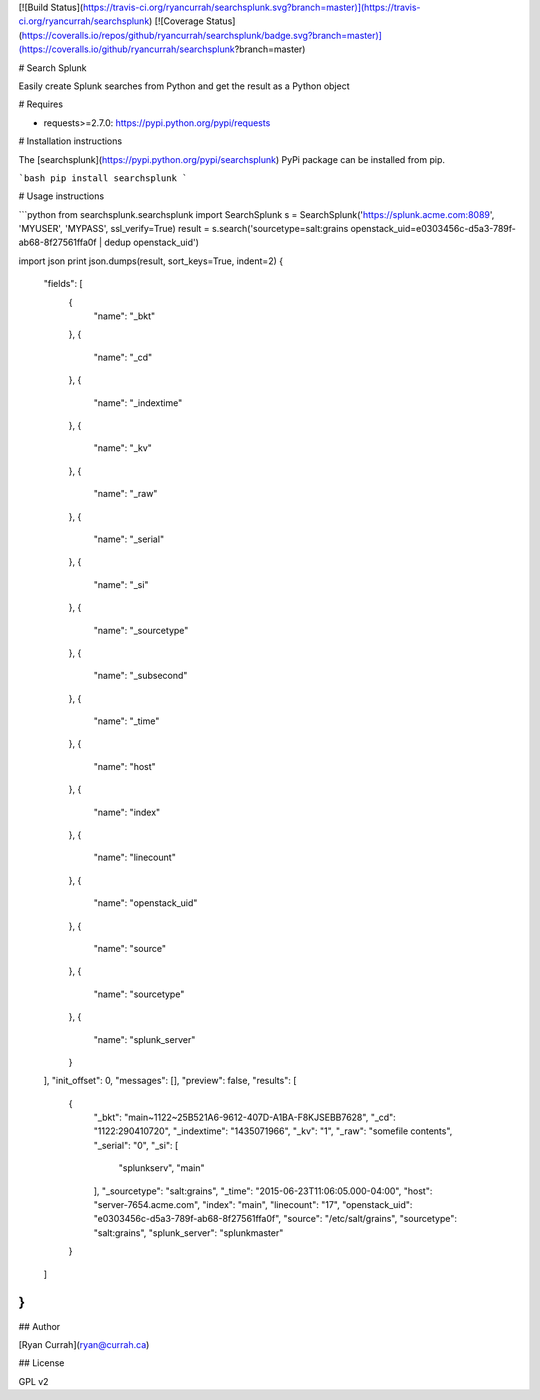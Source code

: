 [![Build Status](https://travis-ci.org/ryancurrah/searchsplunk.svg?branch=master)](https://travis-ci.org/ryancurrah/searchsplunk) [![Coverage Status](https://coveralls.io/repos/github/ryancurrah/searchsplunk/badge.svg?branch=master)](https://coveralls.io/github/ryancurrah/searchsplunk?branch=master)


# Search Splunk

Easily create Splunk searches from Python and get the result as a Python object

# Requires

- requests>=2.7.0: https://pypi.python.org/pypi/requests

# Installation instructions

The [searchsplunk](https://pypi.python.org/pypi/searchsplunk) PyPi package can be installed from pip.

```bash
pip install searchsplunk
```

# Usage instructions

```python
from searchsplunk.searchsplunk import SearchSplunk
s = SearchSplunk('https://splunk.acme.com:8089', 'MYUSER', 'MYPASS', ssl_verify=True)
result = s.search('sourcetype=salt:grains openstack_uid=e0303456c-d5a3-789f-ab68-8f27561ffa0f | dedup openstack_uid')

import json
print json.dumps(result, sort_keys=True, indent=2)
{
  "fields": [
    {
      "name": "_bkt"
    }, 
    {
      "name": "_cd"
    }, 
    {
      "name": "_indextime"
    }, 
    {
      "name": "_kv"
    }, 
    {
      "name": "_raw"
    }, 
    {
      "name": "_serial"
    }, 
    {
      "name": "_si"
    }, 
    {
      "name": "_sourcetype"
    }, 
    {
      "name": "_subsecond"
    }, 
    {
      "name": "_time"
    }, 
    {
      "name": "host"
    }, 
    {
      "name": "index"
    }, 
    {
      "name": "linecount"
    }, 
    {
      "name": "openstack_uid"
    }, 
    {
      "name": "source"
    }, 
    {
      "name": "sourcetype"
    }, 
    {
      "name": "splunk_server"
    }
  ], 
  "init_offset": 0, 
  "messages": [], 
  "preview": false, 
  "results": [
    {
      "_bkt": "main~1122~25B521A6-9612-407D-A1BA-F8KJSEBB7628", 
      "_cd": "1122:290410720", 
      "_indextime": "1435071966", 
      "_kv": "1", 
      "_raw": "somefile contents", 
      "_serial": "0", 
      "_si": [
        "splunkserv", 
        "main"
      ], 
      "_sourcetype": "salt:grains", 
      "_time": "2015-06-23T11:06:05.000-04:00", 
      "host": "server-7654.acme.com", 
      "index": "main", 
      "linecount": "17", 
      "openstack_uid": "e0303456c-d5a3-789f-ab68-8f27561ffa0f", 
      "source": "/etc/salt/grains", 
      "sourcetype": "salt:grains", 
      "splunk_server": "splunkmaster"
    }
  ]
}
```

## Author

[Ryan Currah](ryan@currah.ca)

## License

GPL v2



